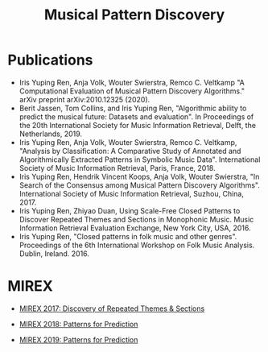 
#+TITLE: Musical Pattern Discovery


#+ATTR_LATEX: :width 8cm :center t
[[./img/mdp.png]]

* Publications
- Iris Yuping Ren, Anja Volk, Wouter Swierstra, Remco C. Veltkamp "A Computational Evaluation of Musical Pattern Discovery Algorithms." arXiv preprint arXiv:2010.12325 (2020).
- Berit Jassen, Tom Collins, and Iris Yuping Ren, "Algorithmic ability to predict the musical future: Datasets and evaluation". In Proceedings of the 20th International Society for Music Information Retrieval, Delft, the Netherlands, 2019.
- Iris Yuping Ren, Anja Volk, Wouter Swierstra, Remco C. Veltkamp, "Analysis by Classification: A Comparative Study of Annotated and Algorithmically Extracted Patterns in Symbolic Music Data". International Society of Music Information Retrieval, Paris, France, 2018.
- Iris Yuping Ren, Hendrik Vincent Koops, Anja Volk, Wouter Swierstra, "In Search of the Consensus among Musical Pattern Discovery Algorithms". International Society of Music Information Retrieval, Suzhou, China, 2017.
- Iris Yuping Ren, Zhiyao Duan, Using Scale-Free Closed Patterns to Discover Repeated Themes and Sections in Monophonic Music. Music Information Retrieval Evaluation Exchange, New York City, USA, 2016. 
- Iris Yuping Ren, "Closed patterns in folk music and other genres". Proceedings of the 6th International Workshop on Folk Music Analysis. Dublin, Ireland. 2016.


* MIREX

- [[http://www.google.com/url?q=http%3A%2F%2Fwww.music-ir.org%2Fmirex%2Fwiki%2F2017%3ADiscovery_of_Repeated_Themes_%2526_Sections%2520Current%3A%2520http%3A%2F%2Fwww.music-ir.org%2Fmirex%2Fwiki%2F2018%3APatterns_for_Prediction&sa=D&sntz=1&usg=AFQjCNFHwxa08rpqLu0466YXHWQQJiBnEg][MIREX 2017: Discovery of Repeated Themes & Sections]]

- [[http://www.google.com/url?q=http%3A%2F%2Fwww.music-ir.org%2Fmirex%2Fwiki%2F2018&sa=D&sntz=1&usg=AFQjCNEwrHNDhV1UNV8TJhJp3BSp21e4uA][MIREX 2018: Patterns for Prediction]]

- [[https://www.google.com/url?q=https%3A%2F%2Fwww.music-ir.org%2Fmirex%2Fwiki%2F2019%3APatterns_for_Prediction&sa=D&sntz=1&usg=AFQjCNEJa6MyTMoNK2PoAFgdvophwYvxEw][MIREX 2019: Patterns for Prediction]]
